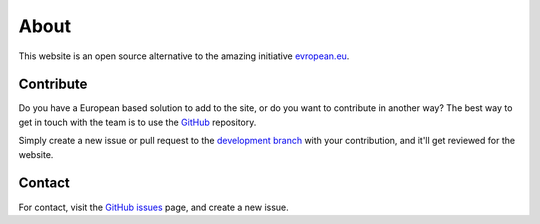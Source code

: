 About
=====

This website is an open source alternative to the amazing initiative `evropean.eu
<https://www.evropean.eu/>`__.


Contribute
----------
Do you have a European based solution to add to the site, or do you want to
contribute in another way? The best way to get in touch with the team is to use
the `GitHub <https://github.com/JTeijema/EU-Alternative>`__ repository.

Simply create a new issue or pull request to the `development branch
<https://github.com/JTeijema/EU-Alternative/tree/dev-v0.1.0>`__ with your
contribution, and it'll get reviewed for the website.


Contact
-------
For contact, visit the `GitHub issues
<https://github.com/JTeijema/EU-Alternative/issues>`__ page, and create a new
issue. 